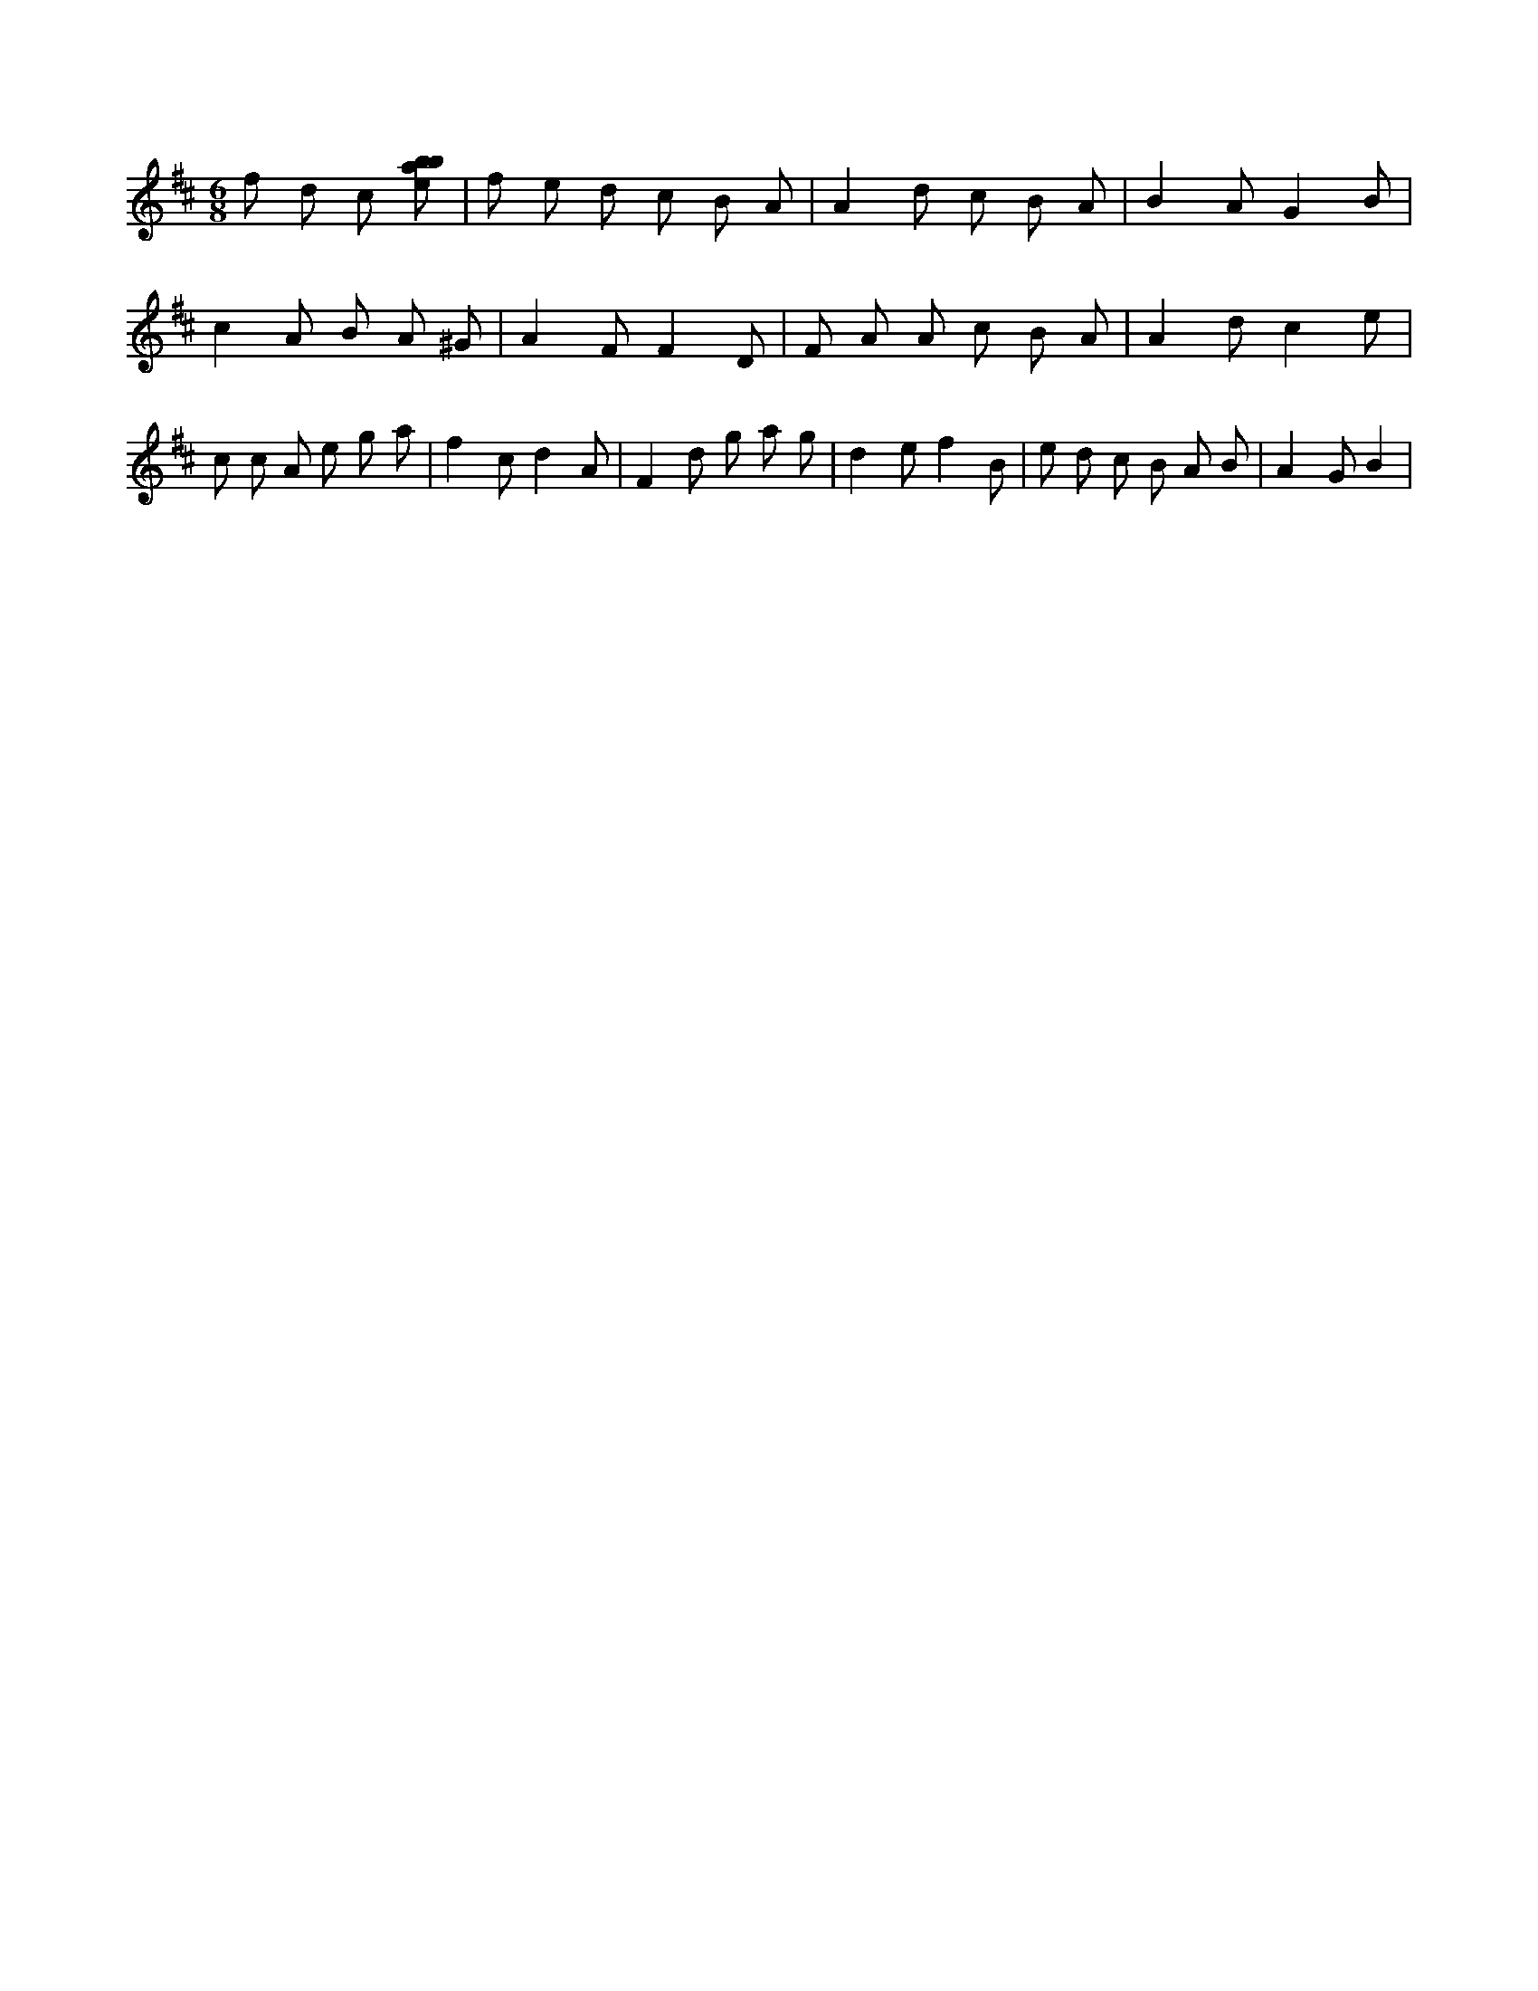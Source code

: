 X:500
L:1/8
M:6/8
K:Dclef
f d c [ebab] | f e d c B A | A2 d c B A | B2 A G2 B | c2 A B A ^G | A2 F F2 D | F A A c B A | A2 d c2 e | c c A e g a | f2 c d2 A | F2 d g a g | d2 e f2 B | e d c B A B | A2 G B2 |
